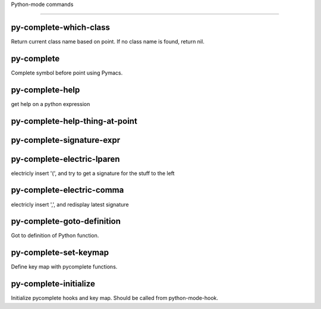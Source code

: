Python-mode commands

====================

py-complete-which-class
-----------------------
Return current class name based on point.
If no class name is found, return nil.

py-complete
-----------
Complete symbol before point using Pymacs. 

py-complete-help
----------------
get help on a python expression

py-complete-help-thing-at-point
-------------------------------


py-complete-signature-expr
--------------------------


py-complete-electric-lparen
---------------------------
electricly insert '(', and try to get a signature for the stuff to the left

py-complete-electric-comma
--------------------------
electricly insert ',', and redisplay latest signature

py-complete-goto-definition
---------------------------
Got to definition of Python function.

py-complete-set-keymap
----------------------
Define key map with pycomplete functions.

py-complete-initialize
----------------------
Initialize pycomplete hooks and key map.
Should be called from python-mode-hook.

